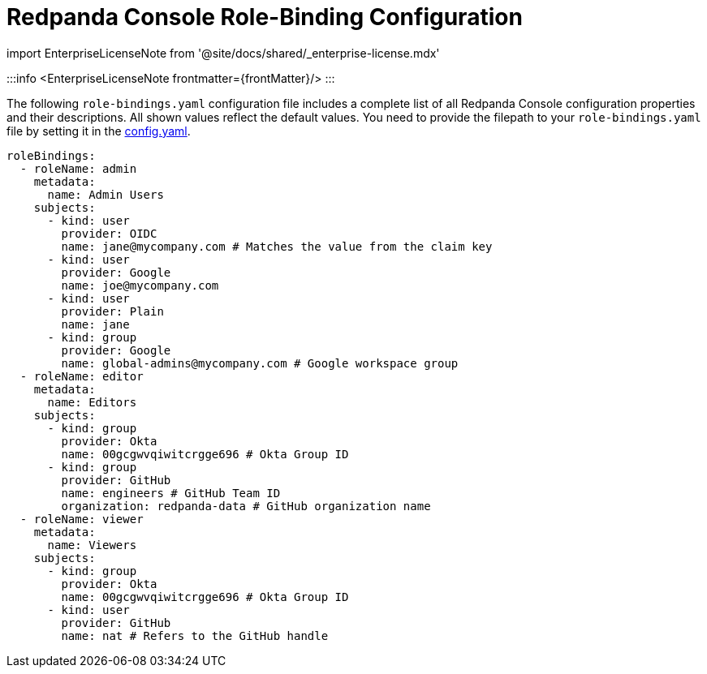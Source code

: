 = Redpanda Console Role-Binding Configuration
:description: Console role-binding configuration template with properties description.
:linkRoot: ../../../

import EnterpriseLicenseNote from '@site/docs/shared/_enterprise-license.mdx'

:::info
<EnterpriseLicenseNote frontmatter=\{frontMatter}/>
:::

The following `role-bindings.yaml` configuration file includes a complete list of all Redpanda Console configuration properties and their descriptions.
All shown values reflect the default values. You need to provide the filepath to your `role-bindings.yaml` file by setting it in the
xref::config.adoc[config.yaml].

[,yaml]
----
roleBindings:
  - roleName: admin
    metadata:
      name: Admin Users
    subjects:
      - kind: user
        provider: OIDC
        name: jane@mycompany.com # Matches the value from the claim key
      - kind: user
        provider: Google
        name: joe@mycompany.com
      - kind: user
        provider: Plain
        name: jane
      - kind: group
        provider: Google
        name: global-admins@mycompany.com # Google workspace group
  - roleName: editor
    metadata:
      name: Editors
    subjects:
      - kind: group
        provider: Okta
        name: 00gcgwvqiwitcrgge696 # Okta Group ID
      - kind: group
        provider: GitHub
        name: engineers # GitHub Team ID
        organization: redpanda-data # GitHub organization name
  - roleName: viewer
    metadata:
      name: Viewers
    subjects:
      - kind: group
        provider: Okta
        name: 00gcgwvqiwitcrgge696 # Okta Group ID
      - kind: user
        provider: GitHub
        name: nat # Refers to the GitHub handle
----
